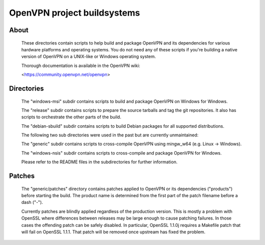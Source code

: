 OpenVPN project buildsystems
#####################################################
.. image:: https://github.com/OpenVPN/openvpn-build/actions/workflows/build.yaml/badge.svg
  :target: https://github.com/OpenVPN/openvpn-build/actions
  :alt: GitHub Actions status

About
**************************************************

    These directories contain scripts to help build and
    package OpenVPN and its dependencies for various
    hardware platforms and operating systems. You do not
    need any of these scripts if you're building a native
    version of OpenVPN on a UNIX-like or Windows operating
    system.

    Thorough documentation is available in the OpenVPN wiki:

    <https://community.openvpn.net/openvpn>

Directories
**************************************************

    The "windows-msi" subdir contains scripts to
    build and package OpenVPN on Windows for Windows.

    The "release" subdir contains scripts to prepare
    the source tarballs and tag the git repositories.
    It also has scripts to orchestrate the other parts
    of the build.

    The "debian-sbuild" subdir contains scripts to build
    Debian packages for all supported distributions.

    The following two sub directories were used in the
    past but are currently unmaintained:

    The "generic" subdir contains scripts to cross-compile
    OpenVPN using mingw_w64 (e.g. Linux -> Windows).

    The "windows-nsis" subdir contains scripts to
    cross-compile and package OpenVPN for Windows.

    Please refer to the README files in the subdirectories
    for further information.

Patches
**************************************************

    The "generic/patches" directory contains patches applied
    to OpenVPN or its dependencies ("products") before
    starting the build. The product name is determined from
    the first part of the patch filename before a dash ("-").

    Currently patches are blindly applied regardless of the
    production version. This is mostly a problem with OpenSSL
    where differences between releases may be large enough to
    cause patching failures. In those cases the offending
    patch can be safely disabled. In particular, OpenSSL
    1.1.0j requires a Makefile patch that will fail on
    OpenSSL 1.1.1. That patch will be removed once upstream
    has fixed the problem.
